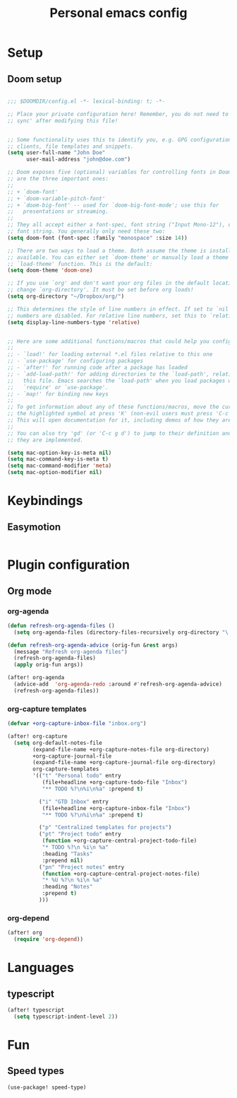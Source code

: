 #+TITLE: Personal emacs config

* Setup
** Doom setup
#+BEGIN_SRC emacs-lisp

;;; $DOOMDIR/config.el -*- lexical-binding: t; -*-

;; Place your private configuration here! Remember, you do not need to run 'doom
;; sync' after modifying this file!


;; Some functionality uses this to identify you, e.g. GPG configuration, email
;; clients, file templates and snippets.
(setq user-full-name "John Doe"
      user-mail-address "john@doe.com")

;; Doom exposes five (optional) variables for controlling fonts in Doom. Here
;; are the three important ones:
;;
;; + `doom-font'
;; + `doom-variable-pitch-font'
;; + `doom-big-font' -- used for `doom-big-font-mode'; use this for
;;   presentations or streaming.
;;
;; They all accept either a font-spec, font string ("Input Mono-12"), or xlfd
;; font string. You generally only need these two:
(setq doom-font (font-spec :family "monospace" :size 14))

;; There are two ways to load a theme. Both assume the theme is installed and
;; available. You can either set `doom-theme' or manually load a theme with the
;; `load-theme' function. This is the default:
(setq doom-theme 'doom-one)

;; If you use `org' and don't want your org files in the default location below,
;; change `org-directory'. It must be set before org loads!
(setq org-directory "~/Dropbox/org/")

;; This determines the style of line numbers in effect. If set to `nil', line
;; numbers are disabled. For relative line numbers, set this to `relative'.
(setq display-line-numbers-type 'relative)


;; Here are some additional functions/macros that could help you configure Doom:
;;
;; - `load!' for loading external *.el files relative to this one
;; - `use-package' for configuring packages
;; - `after!' for running code after a package has loaded
;; - `add-load-path!' for adding directories to the `load-path', relative to
;;   this file. Emacs searches the `load-path' when you load packages with
;;   `require' or `use-package'.
;; - `map!' for binding new keys
;;
;; To get information about any of these functions/macros, move the cursor over
;; the highlighted symbol at press 'K' (non-evil users must press 'C-c g k').
;; This will open documentation for it, including demos of how they are used.
;;
;; You can also try 'gd' (or 'C-c g d') to jump to their definition and see how
;; they are implemented.

(setq mac-option-key-is-meta nil)
(setq mac-command-key-is-meta t)
(setq mac-command-modifier 'meta)
(setq mac-option-modifier nil)
#+END_SRC
* Keybindings
** Easymotion
#+BEGIN_SRC emacs-lisp
#+END_SRC
* Plugin configuration
** Org mode
*** org-agenda
#+BEGIN_SRC emacs-lisp
(defun refresh-org-agenda-files ()
  (setq org-agenda-files (directory-files-recursively org-directory "\.org$")))

(defun refresh-org-agenda-advice (orig-fun &rest args)
  (message "Refresh org-agenda files")
  (refresh-org-agenda-files)
  (apply orig-fun args))

(after! org-agenda
  (advice-add  'org-agenda-redo :around #'refresh-org-agenda-advice)
  (refresh-org-agenda-files))
#+END_SRC
*** org-capture templates
#+BEGIN_SRC emacs-lisp
(defvar +org-capture-inbox-file "inbox.org")

(after! org-capture
  (setq org-default-notes-file
        (expand-file-name +org-capture-notes-file org-directory)
        +org-capture-journal-file
        (expand-file-name +org-capture-journal-file org-directory)
        org-capture-templates
        '(("t" "Personal todo" entry
           (file+headline +org-capture-todo-file "Inbox")
           "** TODO %?\n%i\n%a" :prepend t)

          ("i" "GTD Inbox" entry
           (file+headline +org-capture-inbox-file "Inbox")
           "** TODO %?\n%i\n%a" :prepend t)

          ("p" "Centralized templates for projects")
          ("pt" "Project todo" entry
           (function +org-capture-central-project-todo-file)
           "* TODO %?\n %i\n %a"
           :heading "Tasks"
           :prepend nil)
          ("pn" "Project notes" entry
           (function +org-capture-central-project-notes-file)
           "* %U %?\n %i\n %a"
           :heading "Notes"
           :prepend t)
          )))
#+END_SRC
*** org-depend
#+BEGIN_SRC emacs-lisp
(after! org
  (require 'org-depend))
#+END_SRC
* Languages
** typescript
#+BEGIN_SRC emacs-lisp
(after! typescript
  (setq typescript-indent-level 2))
#+END_SRC
* Fun
** Speed types
#+BEGIN_SRC
(use-package! speed-type)
#+END_SRC
